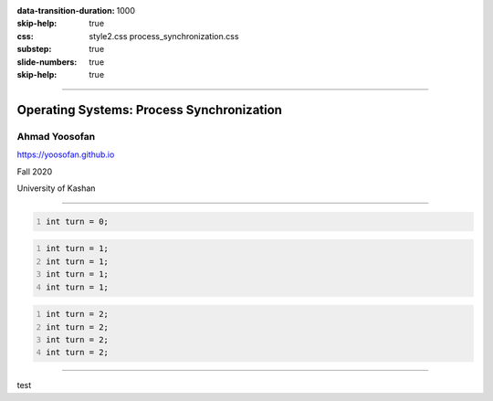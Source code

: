 :data-transition-duration: 1000
:skip-help: true
:css: style2.css process_synchronization.css
:substep: true
:slide-numbers: true
:skip-help: true

.. title: Operating Systems: Process Synchronization

----

Operating Systems: Process Synchronization
===============================================
Ahmad Yoosofan
-----------------------------
https://yoosofan.github.io

Fall 2020

University of Kashan

----


.. raw:: html

  <div class="yoosofan-grid4code2column-with-header">
  <div class="yoosofan-grid4code2column-share-header-comment-row-1">
  Share code
  </div>
  <div class="yoosofan-grid4code2column-share-code-row-2 yoosofan-grid4code-border ">

.. code:: cpp
  :number-lines:
  :class: substep

  int turn = 0;

.. raw:: html

  </div><div class="yoosofan-grid4code2column-col-1-header-comment-row-3">
  P<sub>0</sub>
  </div><div class="yoosofan-grid4code2column-col-1-code-row-4 yoosofan-grid4code-border ">

.. code:: cpp
  :number-lines:
  :class: substep

  int turn = 1;
  int turn = 1;
  int turn = 1;
  int turn = 1;

.. raw:: html

  </div><div class="yoosofan-grid4code2column-col-2-header-comment-row-3">
  P<sub>1</sub>
  </div><div class="yoosofan-grid4code2column-col-2-code-row-4 yoosofan-grid4code-border ">

.. code:: cpp
  :number-lines:
  :class: substep

  int turn = 2;
  int turn = 2;
  int turn = 2;
  int turn = 2;

.. raw:: html

  </div></div>


----

test

.. :

  .. code:: cpp

            double x = 0 , y = 1;

  .. class:: smallerelementwithfullborder

    +------------------------+----------------------------+
    |     P0                 |             P1             |
    +------------------------+----------------------------+
    |  .. code:: cpp         |   .. code:: cpp            |
    |    :number-lines:      |     :number-lines:         |
    |                        |                            |
    |     x = y + 4 ;        |      x = y + 4 ;           |
    |     y = x - 2 ;        |      y = x - 2;            |
    +------------------------+----------------------------+



  ----

  With table
  ==================

  .. raw:: html

    <table class="smallerelementwithfullborder"><thead><tr><th>

  .. code:: cpp
    :number-lines:

    int turn = 0;

  .. raw:: html

    </th></tr></thead><tbody><tr><td>

  .. code:: cpp
    :number-lines:

    while(turn == 1)
      ;
    CS
    turn = 1;

  .. raw:: html

    </td><td>

  .. code:: cpp
    :number-lines:

    while(turn == 0)
      ;
    CS
    turn = 0;

  .. raw:: html

    </td></tr></tbody></table>

  Other links
  ****************
  C#
  ================
  https://developpaper.com/concurrent-programming-in-net-core/
  https://www.shekhali.com/multithreading-in-c/



  https://regi.tankonyvtar.hu/hu/tartalom/tamop412A/2011-0052_23_advanced_programming_laguages/ar01s14.html
  https://stackoverflow.com/questions/49478513/concurrent-programming-operation-order
  https://www.researchgate.net/publication/3298852_A_correct_and_scalable_deadlock_avoidance_policy_for_flexible_manufacturing_systems/figures?lo=1&utm_source=google&utm_medium=organic
  https://stackoverflow.com/questions/49478513/concurrent-programming-operation-order

  Productive parallel programming in Python
  Use Parsl to create parallel programs comprised of Python functions and external components. Execute Parsl programs on any compute resource from laptops to supercomputers.
  https://parsl-project.org/


  https://onlinelibrary.wiley.com/doi/full/10.1002/cpe.4175
  http://kevinpelgrims.com/blog/2010/08/30/parallel-programming-in-net-introduction/
  https://livebook.manning.com/book/concurrency-in-dot-net/chapter-1/
  http://kevinpelgrims.com/blog/2010/08/30/parallel-programming-in-net-introduction/
  https://dev.to/clightning/good-bad-ugly-in-concurrent-programming-with-c-30ke
  
  https://www.modernescpp.com/index.php/c-core-guidelines-rules-for-concurrency-and-parallelism
  https://www.modernescpp.com/index.php/multithreading-in-c-17-and-c-20
  https://www.heise.de/developer/meldung/Programmiersprache-Der-Entwurf-von-C-20-ist-abgeschlossen-4317206.html
  https://www.toptal.com/software/introduction-to-concurrent-programming
  https://dev.to/clightning/good-bad-ugly-in-concurrent-programming-with-c-30ke
  
  https://www.shekhali.com/multithreading-in-c/
  https://maharajan-ses.medium.com/asynchronous-programming-part-1-eb1e9df80377
  
  dividing code parallel programming
  
  https://sulangsss.github.io/2018/09/16/Java/Thread/Concurrency%20vs%20Parallelism/
  https://medium.com/dev-genius/multi-threading-vs-asynchronous-programming-what-is-the-difference-3ebfe1179a5
  
  https://www.tutorialspoint.com/operating_system/os_overview.htm
  
